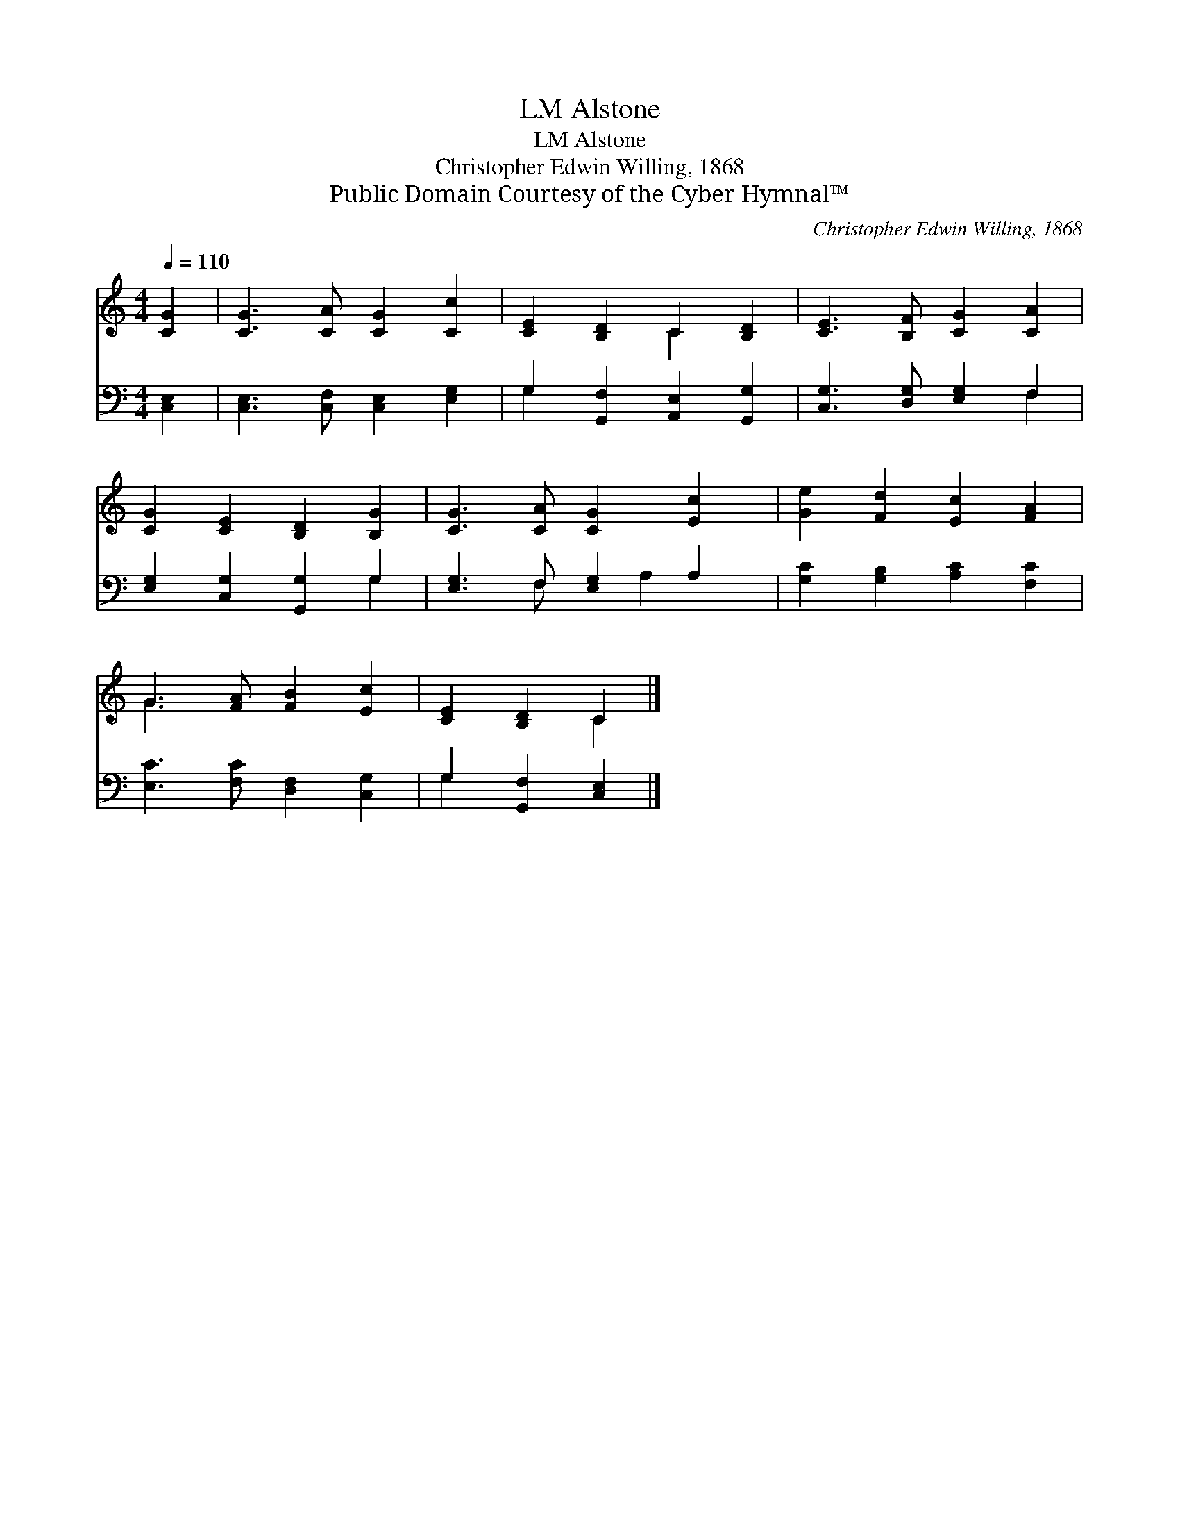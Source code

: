 X:1
T:Alstone, LM
T:Alstone, LM
T:Christopher Edwin Willing, 1868
T:Public Domain Courtesy of the Cyber Hymnal™
C:Christopher Edwin Willing, 1868
Z:Public Domain
Z:Courtesy of the Cyber Hymnal™
%%score ( 1 2 ) ( 3 4 )
L:1/8
Q:1/4=110
M:4/4
K:C
V:1 treble 
V:2 treble 
V:3 bass 
V:4 bass 
V:1
 [CG]2 | [CG]3 [CA] [CG]2 [Cc]2 | [CE]2 [B,D]2 C2 [B,D]2 | [CE]3 [B,F] [CG]2 [CA]2 | %4
 [CG]2 [CE]2 [B,D]2 [B,G]2 | [CG]3 [CA] [CG]2 [Ec]2 | [Ge]2 [Fd]2 [Ec]2 [FA]2 | %7
 G3 [FA] [FB]2 [Ec]2 | [CE]2 [B,D]2 C2 |] %9
V:2
 x2 | x8 | x4 C2 x2 | x8 | x8 | x8 | x8 | G3 x5 | x4 C2 |] %9
V:3
 [C,E,]2 | [C,E,]3 [C,F,] [C,E,]2 [E,G,]2 | G,2 [G,,F,]2 [A,,E,]2 [G,,G,]2 | %3
 [C,G,]3 [D,G,] [E,G,]2 F,2 | [E,G,]2 [C,G,]2 [G,,G,]2 G,2 | [E,G,]3 F, [E,G,]2 A,2 | %6
 [G,C]2 [G,B,]2 [A,C]2 [F,C]2 | [E,C]3 [F,C] [D,F,]2 [C,G,]2 | G,2 [G,,F,]2 [C,E,]2 |] %9
V:4
 x2 | x8 | G,2 x6 | x6 F,2 | x6 G,2 | x3 F, x A,2 x | x8 | x8 | G,2 x4 |] %9


